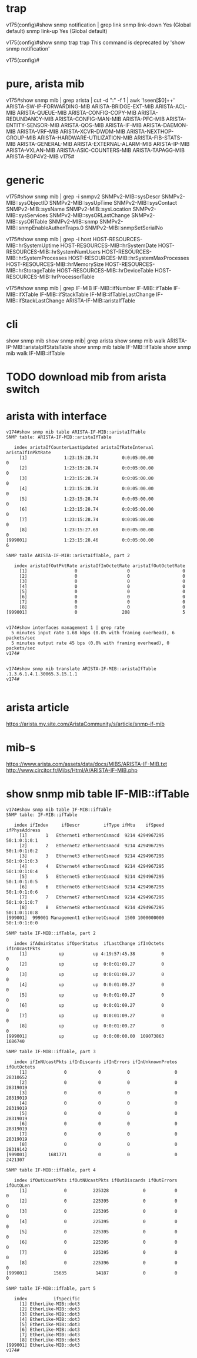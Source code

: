 * trap

v175(config)#show snmp notification | grep link
snmp                  link-down                              Yes (Global default)
snmp                  link-up                                Yes (Global default)

v175(config)#show snmp trap
  trap  This command is deprecated by 'show snmp notification'

v175(config)#

* pure, arista mib

v175#show snmp mib | grep arista | cut -d ":" -f 1 | awk '!seen[$0]++'
ARISTA-SW-IP-FORWARDING-MIB
ARISTA-BRIDGE-EXT-MIB
ARISTA-ACL-MIB
ARISTA-QUEUE-MIB
ARISTA-CONFIG-COPY-MIB
ARISTA-REDUNDANCY-MIB
ARISTA-CONFIG-MAN-MIB
ARISTA-PFC-MIB
ARISTA-ENTITY-SENSOR-MIB
ARISTA-QOS-MIB
ARISTA-IF-MIB
ARISTA-DAEMON-MIB
ARISTA-VRF-MIB
ARISTA-XCVR-DWDM-MIB
ARISTA-NEXTHOP-GROUP-MIB
ARISTA-HARDWARE-UTILIZATION-MIB
ARISTA-FIB-STATS-MIB
ARISTA-GENERAL-MIB
ARISTA-EXTERNAL-ALARM-MIB
ARISTA-IP-MIB
ARISTA-VXLAN-MIB
ARISTA-ASIC-COUNTERS-MIB
ARISTA-TAPAGG-MIB
ARISTA-BGP4V2-MIB
v175#

* generic

v175#show snmp mib | grep -i snmpv2
SNMPv2-MIB::sysDescr
SNMPv2-MIB::sysObjectID
SNMPv2-MIB::sysUpTime
SNMPv2-MIB::sysContact
SNMPv2-MIB::sysName
SNMPv2-MIB::sysLocation
SNMPv2-MIB::sysServices
SNMPv2-MIB::sysORLastChange
SNMPv2-MIB::sysORTable
SNMPv2-MIB::snmp
SNMPv2-MIB::snmpEnableAuthenTraps.0
SNMPv2-MIB::snmpSetSerialNo

v175#show snmp mib | grep -i host
HOST-RESOURCES-MIB::hrSystemUptime
HOST-RESOURCES-MIB::hrSystemDate
HOST-RESOURCES-MIB::hrSystemNumUsers
HOST-RESOURCES-MIB::hrSystemProcesses
HOST-RESOURCES-MIB::hrSystemMaxProcesses
HOST-RESOURCES-MIB::hrMemorySize
HOST-RESOURCES-MIB::hrStorageTable
HOST-RESOURCES-MIB::hrDeviceTable
HOST-RESOURCES-MIB::hrProcessorTable

v175#show snmp mib | grep IF-MIB
IF-MIB::ifNumber
IF-MIB::ifTable
IF-MIB::ifXTable
IF-MIB::ifStackTable
IF-MIB::ifTableLastChange
IF-MIB::ifStackLastChange
ARISTA-IF-MIB::aristaIfTable

* cli

  show snmp mib
  show snmp mib| grep arista
  show snmp mib walk ARISTA-IP-MIB::aristaIpIfStatsTable
  show snmp mib table IF-MIB::ifTable
  show snmp mib walk IF-MIB::ifTable


* TODO download mib from arista switch
* arista with interface

#+BEGIN_SRC 
v174#show snmp mib table ARISTA-IF-MIB::aristaIfTable
SNMP table: ARISTA-IF-MIB::aristaIfTable

   index aristaIfCounterLastUpdated aristaIfRateInterval aristaIfInPktRate
     [1]              1:23:15:28.74         0:0:05:00.00                 0
     [2]              1:23:15:28.74         0:0:05:00.00                 0
     [3]              1:23:15:28.74         0:0:05:00.00                 0
     [4]              1:23:15:28.74         0:0:05:00.00                 0
     [5]              1:23:15:28.74         0:0:05:00.00                 0
     [6]              1:23:15:28.74         0:0:05:00.00                 0
     [7]              1:23:15:28.74         0:0:05:00.00                 0
     [8]              1:23:15:27.69         0:0:05:00.00                 0
[999001]              1:23:15:28.46         0:0:05:00.00                 6

SNMP table ARISTA-IF-MIB::aristaIfTable, part 2

   index aristaIfOutPktRate aristaIfInOctetRate aristaIfOutOctetRate
     [1]                  0                   0                    0
     [2]                  0                   0                    0
     [3]                  0                   0                    0
     [4]                  0                   0                    0
     [5]                  0                   0                    0
     [6]                  0                   0                    0
     [7]                  0                   0                    0
     [8]                  0                   0                    0
[999001]                  0                 208                    5

#+END_SRC

#+BEGIN_SRC 
v174#show interfaces management 1 | grep rate
  5 minutes input rate 1.68 kbps (0.0% with framing overhead), 6 packets/sec
  5 minutes output rate 45 bps (0.0% with framing overhead), 0 packets/sec
v174#

#+END_SRC

#+BEGIN_SRC 
v174#show snmp mib translate ARISTA-IF-MIB::aristaIfTable
.1.3.6.1.4.1.30065.3.15.1.1
v174#

#+END_SRC

* arista article

https://arista.my.site.com/AristaCommunity/s/article/snmp-if-mib

* mib-s

https://www.arista.com/assets/data/docs/MIBS/ARISTA-IF-MIB.txt
http://www.circitor.fr/Mibs/Html/A/ARISTA-IF-MIB.php

* show snmp mib table IF-MIB::ifTable

#+BEGIN_SRC 
v174#show snmp mib table IF-MIB::ifTable
SNMP table: IF-MIB::ifTable

   index ifIndex     ifDescr         ifType ifMtu    ifSpeed ifPhysAddress
     [1]       1   Ethernet1 ethernetCsmacd  9214 4294967295  50:1:0:1:0:1
     [2]       2   Ethernet2 ethernetCsmacd  9214 4294967295  50:1:0:1:0:2
     [3]       3   Ethernet3 ethernetCsmacd  9214 4294967295  50:1:0:1:0:3
     [4]       4   Ethernet4 ethernetCsmacd  9214 4294967295  50:1:0:1:0:4
     [5]       5   Ethernet5 ethernetCsmacd  9214 4294967295  50:1:0:1:0:5
     [6]       6   Ethernet6 ethernetCsmacd  9214 4294967295  50:1:0:1:0:6
     [7]       7   Ethernet7 ethernetCsmacd  9214 4294967295  50:1:0:1:0:7
     [8]       8   Ethernet8 ethernetCsmacd  9214 4294967295  50:1:0:1:0:8
[999001]  999001 Management1 ethernetCsmacd  1500 1000000000  50:1:0:1:0:0

SNMP table IF-MIB::ifTable, part 2

   index ifAdminStatus ifOperStatus  ifLastChange ifInOctets ifInUcastPkts
     [1]            up           up 4:19:57:45.38          0             0
     [2]            up           up  0:0:01:09.27          0             0
     [3]            up           up  0:0:01:09.27          0             0
     [4]            up           up  0:0:01:09.27          0             0
     [5]            up           up  0:0:01:09.27          0             0
     [6]            up           up  0:0:01:09.27          0             0
     [7]            up           up  0:0:01:09.27          0             0
     [8]            up           up  0:0:01:09.27          0             0
[999001]            up           up  0:0:00:00.00  109073863       1686740

SNMP table IF-MIB::ifTable, part 3

   index ifInNUcastPkts ifInDiscards ifInErrors ifInUnknownProtos ifOutOctets
     [1]              0            0          0                 0    28310652
     [2]              0            0          0                 0    28319019
     [3]              0            0          0                 0    28319019
     [4]              0            0          0                 0    28319019
     [5]              0            0          0                 0    28319019
     [6]              0            0          0                 0    28319019
     [7]              0            0          0                 0    28319019
     [8]              0            0          0                 0    28319142
[999001]        1681771            0          0                 0     2421307

SNMP table IF-MIB::ifTable, part 4

   index ifOutUcastPkts ifOutNUcastPkts ifOutDiscards ifOutErrors ifOutQLen
     [1]              0          225328             0           0         0
     [2]              0          225395             0           0         0
     [3]              0          225395             0           0         0
     [4]              0          225395             0           0         0
     [5]              0          225395             0           0         0
     [6]              0          225395             0           0         0
     [7]              0          225395             0           0         0
     [8]              0          225396             0           0         0
[999001]          15635           14187             0           0         0

SNMP table IF-MIB::ifTable, part 5

   index          ifSpecific
     [1] EtherLike-MIB::dot3
     [2] EtherLike-MIB::dot3
     [3] EtherLike-MIB::dot3
     [4] EtherLike-MIB::dot3
     [5] EtherLike-MIB::dot3
     [6] EtherLike-MIB::dot3
     [7] EtherLike-MIB::dot3
     [8] EtherLike-MIB::dot3
[999001] EtherLike-MIB::dot3
v174#

#+END_SRC
